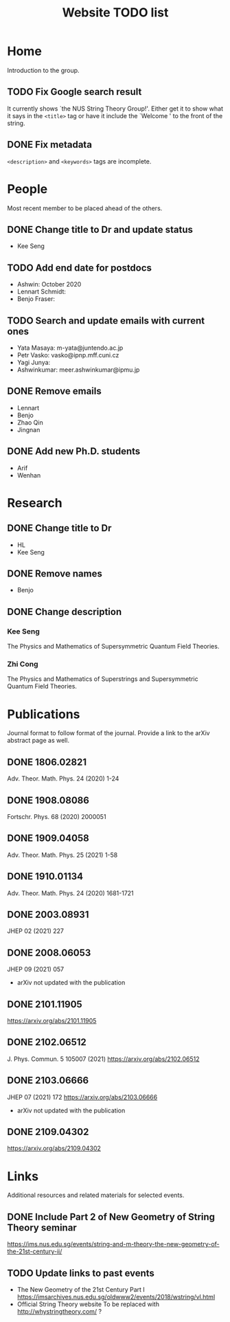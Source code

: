 #+TITLE: Website TODO list
#+DESCRIPTION: A brief description of what information or how information is
#+DESCRIPTION: organised in specific pages and a record of tasks to be done.

* Home
Introduction to the group.

** TODO Fix Google search result
It currently shows `the NUS String Theory Group!'. Either get it to show what it
says in the =<title>= tag or have it include the `Welcome ' to the front of the string.

** DONE Fix metadata
CLOSED: [2022-01-26 Wed 01:43]
=<description>= and =<keywords>= tags are incomplete.

* People
Most recent member to be placed ahead of the others.

** DONE Change title to Dr and update status
CLOSED: [2022-01-25 Tue 03:42]
- Kee Seng

** TODO Add end date for postdocs
- Ashwin: October 2020
- Lennart Schmidt:
- Benjo Fraser:

** TODO Search and update emails with current ones
- Yata Masaya: m-yata@juntendo.ac.jp
- Petr Vasko: vasko@ipnp.mff.cuni.cz
- Yagi Junya: 
- Ashwinkumar: meer.ashwinkumar@ipmu.jp

** DONE Remove emails
CLOSED: [2022-01-25 Tue 03:42]
- Lennart
- Benjo
- Zhao Qin
- Jingnan

** DONE Add new Ph.D. students
CLOSED: [2022-01-25 Tue 23:52]
- Arif
- Wenhan

* Research

** DONE Change title to Dr
CLOSED: [2022-01-25 Tue 23:52]
- HL
- Kee Seng

** DONE Remove names
CLOSED: [2022-01-25 Tue 23:52]
- Benjo

** DONE Change description
CLOSED: [2022-01-25 Tue 23:52]
*** Kee Seng
The Physics and Mathematics of Supersymmetric Quantum Field Theories. 

*** Zhi Cong
The Physics and Mathematics of Superstrings and Supersymmetric Quantum Field
Theories.
  
* Publications
Journal format to follow format of the journal. Provide a link to the arXiv
abstract page as well.

** DONE 1806.02821
CLOSED: [2022-01-26 Wed 00:04]
Adv. Theor. Math. Phys. 24 (2020) 1-24

** DONE 1908.08086
CLOSED: [2022-01-26 Wed 00:04]
Fortschr. Phys. 68 (2020) 2000051

** DONE 1909.04058
CLOSED: [2022-01-26 Wed 00:04]
Adv. Theor. Math. Phys. 25 (2021) 1-58

** DONE 1910.01134
CLOSED: [2022-01-26 Wed 00:04]
Adv. Theor. Math. Phys. 24 (2020) 1681-1721

** DONE 2003.08931
CLOSED: [2022-01-26 Wed 00:04]
JHEP 02 (2021) 227

** DONE 2008.06053
CLOSED: [2022-01-26 Wed 00:05]
JHEP 09 (2021) 057
- arXiv not updated with the publication

** DONE 2101.11905
CLOSED: [2022-01-26 Wed 00:05]
https://arxiv.org/abs/2101.11905

** DONE 2102.06512
CLOSED: [2022-01-26 Wed 00:05]
J. Phys. Commun. 5 105007 (2021)
https://arxiv.org/abs/2102.06512

** DONE 2103.06666
CLOSED: [2022-01-26 Wed 00:05]
JHEP 07 (2021) 172
https://arxiv.org/abs/2103.06666
- arXiv not updated with the publication

** DONE 2109.04302
CLOSED: [2022-01-26 Wed 00:05]
https://arxiv.org/abs/2109.04302

* Links
Additional resources and related materials for selected events.

** DONE Include Part 2 of New Geometry of String Theory seminar
CLOSED: [2022-01-26 Wed 00:15]
https://ims.nus.edu.sg/events/string-and-m-theory-the-new-geometry-of-the-21st-century-ii/

** TODO Update links to past events
- The New Geometry of the 21st Century Part I
  https://imsarchives.nus.edu.sg/oldwww2/events/2018/wstring/vl.html
- Official String Theory website
  To be replaced with http://whystringtheory.com/ ?

